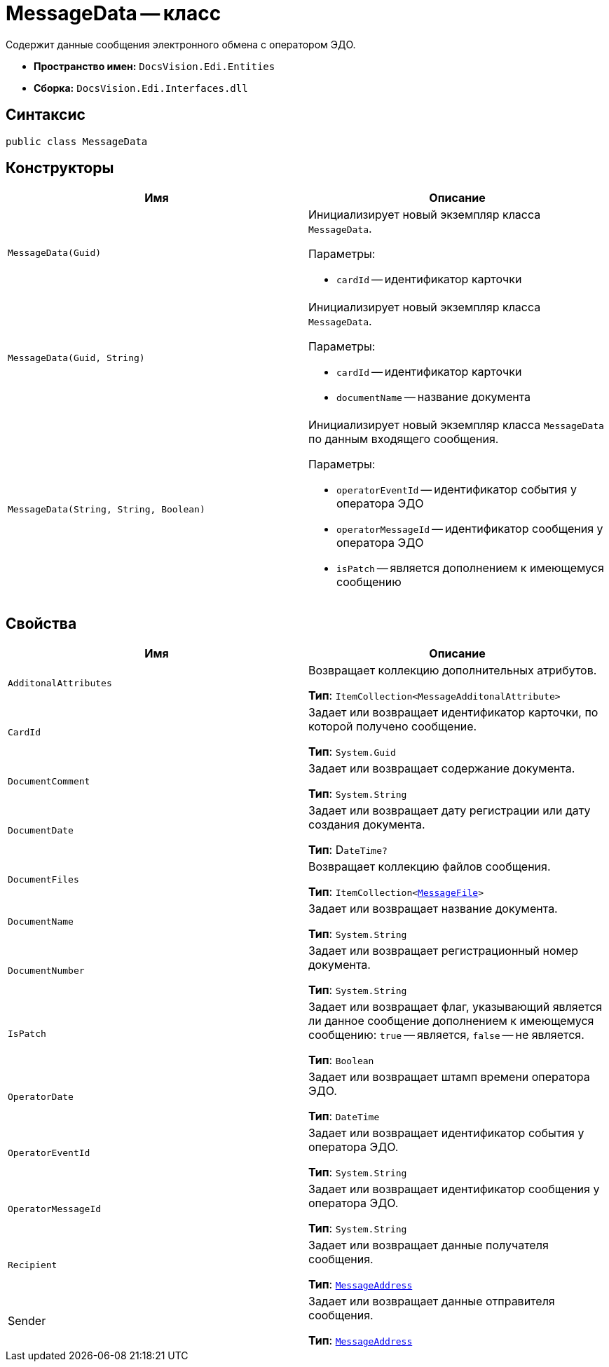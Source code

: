 = MessageData -- класс

Содержит данные сообщения электронного обмена с оператором ЭДО.

* *Пространство имен:* `DocsVision.Edi.Entities`
* *Сборка:* `DocsVision.Edi.Interfaces.dll`

== Синтаксис

[source,csharp]
----
public class MessageData
----

== Конструкторы

[cols=",",options="header",]
|===
|Имя |Описание

|`MessageData(Guid)`
a|Инициализирует новый экземпляр класса `MessageData`.

.Параметры:
* `cardId` -- идентификатор карточки

|`MessageData(Guid, String)`
a|Инициализирует новый экземпляр класса `MessageData`.

.Параметры:
* `cardId` -- идентификатор карточки
* `documentName` -- название документа

|`MessageData(String, String, Boolean)`
a|Инициализирует новый экземпляр класса `MessageData` по данным входящего сообщения.

.Параметры:
* `operatorEventId` -- идентификатор события у оператора ЭДО
* `operatorMessageId` -- идентификатор сообщения у оператора ЭДО
* `isPatch` -- является дополнением к имеющемуся сообщению
|===

== Свойства

[cols=",",options="header",]
|===
|Имя |Описание

|`AdditonalAttributes`
a|Возвращает коллекцию дополнительных атрибутов.

*Тип*: `ItemCollection<MessageAdditonalAttribute>`

|`CardId`
a|Задает или возвращает идентификатор карточки, по которой получено сообщение.

*Тип*: `System.Guid`

|`DocumentComment`
a|Задает или возвращает содержание документа.

*Тип*: `System.String`

|`DocumentDate`
a|Задает или возвращает дату регистрации или дату создания документа.

*Тип*: D``ateTime?``

|`DocumentFiles`
a|Возвращает коллекцию файлов сообщения.

*Тип*: `ItemCollection<xref:api/MessageFile.adoc[MessageFile]>`

|`DocumentName`
a|Задает или возвращает название документа.

*Тип*: `System.String`

|`DocumentNumber`
a|Задает или возвращает регистрационный номер документа.

*Тип*: `System.String`

|`IsPatch`
a|Задает или возвращает флаг, указывающий является ли данное сообщение дополнением к имеющемуся сообщению: `true` -- является, `false` -- не является.

*Тип*: `Boolean`

|`OperatorDate`
a|Задает или возвращает штамп времени оператора ЭДО.

*Тип*: `DateTime`

|`OperatorEventId`
a|Задает или возвращает идентификатор события у оператора ЭДО.

*Тип*: `System.String`

|`OperatorMessageId`
a|Задает или возвращает идентификатор сообщения у оператора ЭДО.

*Тип*: `System.String`

|`Recipient`
a|Задает или возвращает данные получателя сообщения.

*Тип*: `xref:api/MessageAddress.adoc[MessageAddress]`

|Sender
a|Задает или возвращает данные отправителя сообщения.

*Тип*: `xref:api/MessageAddress.adoc[MessageAddress]`
|===
